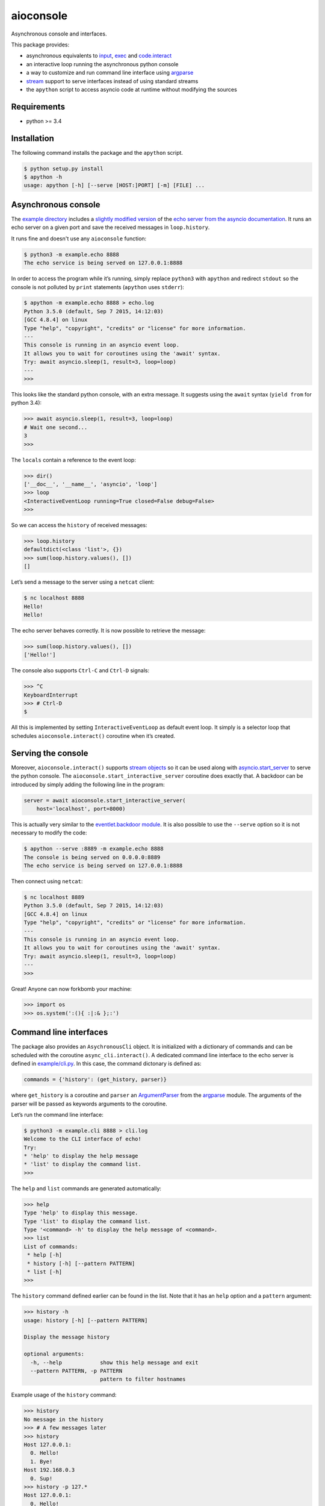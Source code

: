 aioconsole
==========

Asynchronous console and interfaces.

This package provides:

* asynchronous equivalents to `input`_, `exec`_ and `code.interact`_
* an interactive loop running the asynchronous python console
* a way to customize and run command line interface using `argparse`_
* `stream`_ support to serve interfaces instead of using standard streams
* the ``apython`` script to access asyncio code at runtime without modifying the sources


Requirements
------------

*  python >= 3.4


Installation
------------

The following command installs the package and the ``apython`` script.

.. code:: console

    $ python setup.py install
    $ apython -h
    usage: apython [-h] [--serve [HOST:]PORT] [-m] [FILE] ...


Asynchronous console
--------------------

The `example directory`_ includes a `slightly modified version`_ of the
`echo server from the asyncio documentation`_. It runs an echo server on
a given port and save the received messages in ``loop.history``.

It runs fine and doesn't use any ``aioconsole`` function:

.. code:: console

    $ python3 -m example.echo 8888
    The echo service is being served on 127.0.0.1:8888

In order to access the program while it’s running, simply replace
``python3`` with ``apython`` and redirect ``stdout`` so the console is
not polluted by ``print`` statements (``apython`` uses ``stderr``):

.. code:: console

    $ apython -m example.echo 8888 > echo.log
    Python 3.5.0 (default, Sep 7 2015, 14:12:03)
    [GCC 4.8.4] on linux
    Type "help", "copyright", "credits" or "license" for more information.
    ---
    This console is running in an asyncio event loop.
    It allows you to wait for coroutines using the 'await' syntax.
    Try: await asyncio.sleep(1, result=3, loop=loop)
    ---
    >>>

This looks like the standard python console, with an extra message. It
suggests using the ``await`` syntax (``yield from`` for python 3.4):

.. code:: python3

    >>> await asyncio.sleep(1, result=3, loop=loop)
    # Wait one second...
    3
    >>>

The ``locals`` contain a reference to the event loop:

.. code:: python3

    >>> dir()
    ['__doc__', '__name__', 'asyncio', 'loop']
    >>> loop
    <InteractiveEventLoop running=True closed=False debug=False>
    >>>

So we can access the ``history`` of received messages:

.. code:: python3

    >>> loop.history
    defaultdict(<class 'list'>, {})
    >>> sum(loop.history.values(), [])
    []

Let’s send a message to the server using a ``netcat`` client:

.. code:: console

    $ nc localhost 8888
    Hello!
    Hello!

The echo server behaves correctly. It is now possible to retrieve the
message:

.. code:: python3

    >>> sum(loop.history.values(), [])
    ['Hello!']

The console also supports ``Ctrl-C`` and ``Ctrl-D`` signals:

.. code:: python3

    >>> ^C
    KeyboardInterrupt
    >>> # Ctrl-D
    $

All this is implemented by setting ``InteractiveEventLoop`` as default
event loop. It simply is a selector loop that schedules
``aioconsole.interact()`` coroutine when it’s created.


Serving the console
-------------------

Moreover, ``aioconsole.interact()`` supports `stream objects`_ so it can be
used along with `asyncio.start\_server`_ to serve the python console.
The ``aioconsole.start_interactive_server`` coroutine does exactly that. A
backdoor can be introduced by simply adding the following line in the
program:

.. code:: python3

    server = await aioconsole.start_interactive_server(
        host='localhost', port=8000)

This is actually very similar to the `eventlet.backdoor module`_. It is
also possible to use the ``--serve`` option so it is not necessary to
modify the code:

.. code:: console

    $ apython --serve :8889 -m example.echo 8888
    The console is being served on 0.0.0.0:8889
    The echo service is being served on 127.0.0.1:8888

Then connect using ``netcat``:

.. code:: console

    $ nc localhost 8889
    Python 3.5.0 (default, Sep 7 2015, 14:12:03)
    [GCC 4.8.4] on linux
    Type "help", "copyright", "credits" or "license" for more information.
    ---
    This console is running in an asyncio event loop.
    It allows you to wait for coroutines using the 'await' syntax.
    Try: await asyncio.sleep(1, result=3, loop=loop)
    ---
    >>>

Great! Anyone can now forkbomb your machine:

.. code:: python3

    >>> import os
    >>> os.system(':(){ :|:& };:')


Command line interfaces
-----------------------

The package also provides an ``AsychronousCli`` object. It is
initialized with a dictionary of commands and can be scheduled with the
coroutine ``async_cli.interact()``. A dedicated command line interface
to the echo server is defined in `example/cli.py`_. In this case, the
command dictonary is defined as:

.. code:: python3

    commands = {'history': (get_history, parser)}

where ``get_history`` is a coroutine and ``parser`` an `ArgumentParser`_
from the `argparse`_ module. The arguments of the parser will be passed
as keywords arguments to the coroutine.

Let’s run the command line interface:

.. code:: console

    $ python3 -m example.cli 8888 > cli.log
    Welcome to the CLI interface of echo!
    Try:
    * 'help' to display the help message
    * 'list' to display the command list.
    >>>

The ``help`` and ``list`` commands are generated automatically:

.. code:: console

    >>> help
    Type 'help' to display this message.
    Type 'list' to display the command list.
    Type '<command> -h' to display the help message of <command>.
    >>> list
    List of commands:
     * help [-h]
     * history [-h] [--pattern PATTERN]
     * list [-h]
    >>>

The ``history`` command defined earlier can be found in the list. Note
that it has an ``help`` option and a ``pattern`` argument:

.. code:: console

    >>> history -h
    usage: history [-h] [--pattern PATTERN]

    Display the message history

    optional arguments:
      -h, --help            show this help message and exit
      --pattern PATTERN, -p PATTERN
                            pattern to filter hostnames

Example usage of the ``history`` command:

.. code:: console

    >>> history
    No message in the history
    >>> # A few messages later
    >>> history
    Host 127.0.0.1:
      0. Hello!
      1. Bye!
    Host 192.168.0.3
      0. Sup!
    >>> history -p 127.*
    Host 127.0.0.1:
      0. Hello!
      1. Bye!


Serving interfaces
------------------

Just like ``asyncio.interact()``, ``AsynchronousCli`` can be initialized
with any pair of `streams`_. It can be used along with
`asyncio.start\_server`_ to serve the command line interface. The
previous `example`_ provides this functionality through the
``--serve-cli`` option:

.. code:: console

    $ python3 -m example.cli 8888 --serve-cli 8889
    The command line interface is being served on 127.0.0.1:8889
    The echo service is being served on 127.0.0.1:8888

It’s now possible to access the interface using ``netcat``:

.. code:: console

    $ nc localhost 8889
    Welcome to the CLI interface of echo!
    Try:
     * 'help' to display the help message
     * 'list' to display the command list.
    >>>

It is also possible to combine the example with the ``apython`` script
to add an extra access for debugging:

.. code:: console

    $ apython --serve 8887 -m example.cli 8888 --serve-cli 8889
    The console is being served on 127.0.0.1:8887
    The command line interface is being served on 127.0.0.1:8889
    The echo service is being served on 127.0.0.1:8888


Contact
-------

Vincent Michel: vxgmichel@gmail.com

.. _input: https://docs.python.org/3/library/functions.html#input
.. _exec: https://docs.python.org/3/library/functions.html#exec
.. _code.interact: https://docs.python.org/2/library/code.html#code.interact
.. _argparse: https://docs.python.org/dev/library/argparse.html
.. _stream: https://docs.python.org/3.4/library/asyncio-stream.html
.. _example directory: https://github.com/vxgmichel/aioconsole/blob/master/example
.. _example/echo.py: https://github.com/vxgmichel/aioconsole/blob/master/example/echo.py
.. _echo server from the asyncio documentation: https://docs.python.org/3/library/asyncio-stream.html#tcp-echo-server-using-streams
.. _asyncio.start\_server: https://docs.python.org/3.4/library/asyncio-stream.html#asyncio.start_server
.. _eventlet.backdoor module: http://eventlet.net/doc/modules/backdoor.html#backdoor-python-interactive-interpreter-within-a-running-process
.. _example/cli.py: https://github.com/vxgmichel/aioconsole/blob/master/example/cli.py
.. _ArgumentParser: https://docs.python.org/dev/library/argparse.html#argparse.ArgumentParser

.. _streams: stream_
.. _stream objects: stream_
.. _slightly modified version: `example/echo.py`_
.. _example: `example/cli.py`_
